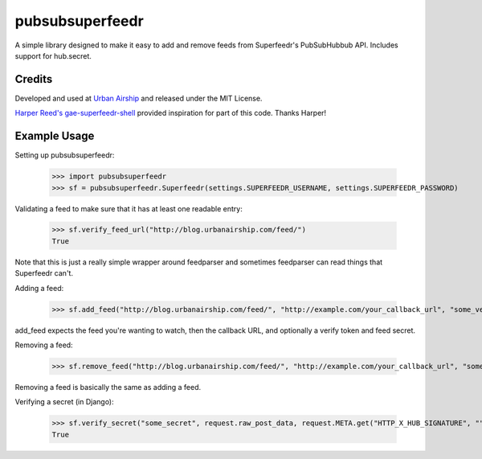 pubsubsuperfeedr
================

A simple library designed to make it easy to add and remove feeds from
Superfeedr's PubSubHubbub API.  Includes support for hub.secret.

Credits
-------

Developed and used at `Urban Airship <http://urbanairship.com/>`_ and
released under the MIT License.

`Harper Reed's gae-superfeedr-shell
<http://github.com/harperreed/gae-superfeedr-shell/>`_ provided inspiration
for part of this code. Thanks Harper!

Example Usage
-------------

Setting up pubsubsuperfeedr:

    >>> import pubsubsuperfeedr
    >>> sf = pubsubsuperfeedr.Superfeedr(settings.SUPERFEEDR_USERNAME, settings.SUPERFEEDR_PASSWORD)

Validating a feed to make sure that it has at least one readable entry:

    >>> sf.verify_feed_url("http://blog.urbanairship.com/feed/")
    True

Note that this is just a really simple wrapper around feedparser and sometimes
feedparser can read things that Superfeedr can't.

Adding a feed:

    >>> sf.add_feed("http://blog.urbanairship.com/feed/", "http://example.com/your_callback_url", "some_verify_token", "some_secret")

add_feed expects the feed you're wanting to watch, then the callback URL, and
optionally a verify token and feed secret.

Removing a feed:

    >>> sf.remove_feed("http://blog.urbanairship.com/feed/", "http://example.com/your_callback_url", "some_secret")

Removing a feed is basically the same as adding a feed.

Verifying a secret (in Django):

    >>> sf.verify_secret("some_secret", request.raw_post_data, request.META.get("HTTP_X_HUB_SIGNATURE", ""))
    True
